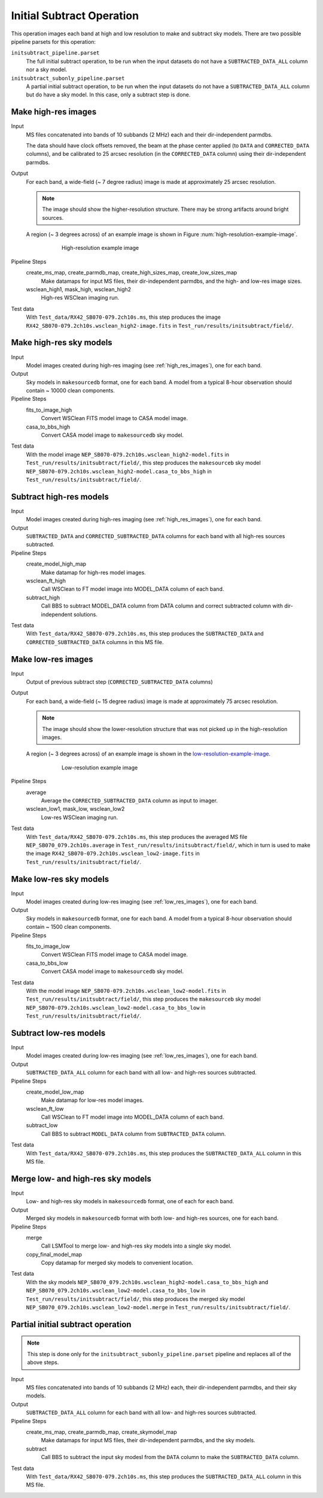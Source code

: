 .. _initial_subtract_operation:

Initial Subtract Operation
==========================

This operation images each band at high and low resolution to make and subtract
sky models. There are two possible pipeline parsets for this operation:

``initsubtract_pipeline.parset``
    The full initial subtract operation, to be run when the input datasets do
    not have a ``SUBTRACTED_DATA_ALL`` column nor a sky model.

``initsubtract_subonly_pipeline.parset``
    A partial initial subtract operation, to be run when the input datasets do
    not have a ``SUBTRACTED_DATA_ALL`` column but do have a sky model. In this
    case, only a subtract step is done.


.. _high_res_images:

Make high-res images
--------------------

Input
	MS files concatenated into bands of 10 subbands (2 MHz) each and their dir-independent parmdbs.

	The data should have clock offsets removed, the beam at the phase center
	applied (to ``DATA`` and ``CORRECTED_DATA`` columns), and be calibrated to
	25 arcsec resolution (in the ``CORRECTED_DATA`` column) using their dir-independent parmdbs.

Output
    For each band, a wide-field (~ 7 degree radius) image is made at
    approximately 25 arcsec resolution.

    .. note::

        The image should show the
        higher-resolution structure. There may be strong artifacts around bright
        sources.

    A region (~ 3 degrees across) of an example image is shown
    in Figure :num:`high-resolution-example-image`.

    .. _high-resolution-example-image:

    .. figure:: high_res_image.png
       :scale: 40 %
       :figwidth: 75 %
       :align: center
       :alt: example image

       High-resolution example image

Pipeline Steps
    create_ms_map, create_parmdb_map, create_high_sizes_map, create_low_sizes_map
        Make datamaps for input MS files, their dir-independent parmdbs, and
        the high- and low-res image sizes.

    wsclean_high1, mask_high, wsclean_high2
        High-res WSClean imaging run.

Test data
    With ``Test_data/RX42_SB070-079.2ch10s.ms``, this step produces the image ``RX42_SB070-079.2ch10s.wsclean_high2-image.fits`` in ``Test_run/results/initsubtract/field/``.


Make high-res sky models
------------------------

Input
    Model images created during high-res imaging (see :ref:`high_res_images`), one for each band.

Output
    Sky models in ``makesourcedb`` format, one for each band. A model from a typical 8-hour observation should
    contain ~ 10000 clean components.

Pipeline Steps
    fits_to_image_high
        Convert WSClean FITS model image to CASA model image.

    casa_to_bbs_high
        Convert CASA model image to ``makesourcedb`` sky model.

Test data
    With the model image ``NEP_SB070-079.2ch10s.wsclean_high2-model.fits`` in ``Test_run/results/initsubtract/field/``, this step produces the ``makesourceb`` sky model ``NEP_SB070-079.2ch10s.wsclean_high2-model.casa_to_bbs_high`` in
    ``Test_run/results/initsubtract/field/``.


Subtract high-res models
------------------------

Input
    Model images created during high-res imaging (see :ref:`high_res_images`), one for each band.

Output
    ``SUBTRACTED_DATA`` and ``CORRECTED_SUBTRACTED_DATA`` columns for each band with all high-res sources subtracted.

Pipeline Steps
    create_model_high_map
        Make datamap for high-res model images.

    wsclean_ft_high
        Call WSClean to FT model image into MODEL_DATA column of each band.

    subtract_high
        Call BBS to subtract MODEL_DATA column from DATA column and correct subtracted column
        with dir-independent solutions.

Test data
    With ``Test_data/RX42_SB070-079.2ch10s.ms``, this step produces the ``SUBTRACTED_DATA`` and ``CORRECTED_SUBTRACTED_DATA`` columns in this MS file.


.. _low_res_images:

Make low-res images
--------------------

Input
	Output of previous subtract step (``CORRECTED_SUBTRACTED_DATA`` columns)

Output
    For each band, a wide-field (~ 15 degree radius) image is made at
    approximately 75 arcsec resolution.

    .. note::

        The image should show the lower-resolution structure that was not
        picked up in the high-resolution images.

    A region (~ 3 degrees across) of an example image is shown
    in the `low-resolution-example-image`_.

    .. _low-resolution-example-image:

    .. figure:: low_res_image.png
       :scale: 40 %
       :figwidth: 75 %
       :align: center
       :alt: example image

       Low-resolution example image

Pipeline Steps
    average
        Average the ``CORRECTED_SUBTRACTED_DATA`` column as input to imager.

    wsclean_low1, mask_low, wsclean_low2
        Low-res WSClean imaging run.

Test data
    With ``Test_data/RX42_SB070-079.2ch10s.ms``, this step produces the averaged MS file ``NEP_SB070_079.2ch10s.average`` in ``Test_run/results/initsubtract/field/``, which in turn is used to make the  image ``RX42_SB070-079.2ch10s.wsclean_low2-image.fits`` in ``Test_run/results/initsubtract/field/``.


Make low-res sky models
-----------------------

Input
    Model images created during low-res imaging (see :ref:`low_res_images`), one for each band.

Output
    Sky models in ``makesourcedb`` format, one for each band. A model from a typical 8-hour observation should
    contain ~ 1500 clean components.

Pipeline Steps
    fits_to_image_low
        Convert WSClean FITS model image to CASA model image.

    casa_to_bbs_low
        Convert CASA model image to ``makesourcedb`` sky model.

Test data
    With the model image ``NEP_SB070-079.2ch10s.wsclean_low2-model.fits`` in ``Test_run/results/initsubtract/field/``, this step produces the ``makesourceb`` sky model ``NEP_SB070-079.2ch10s.wsclean_low2-model.casa_to_bbs_low`` in ``Test_run/results/initsubtract/field/``.


Subtract low-res models
------------------------

Input
    Model images created during low-res imaging (see :ref:`low_res_images`), one for each band.

Output
    ``SUBTRACTED_DATA_ALL`` column for each band with all low- and high-res sources subtracted.

Pipeline Steps
    create_model_low_map
        Make datamap for low-res model images.

    wsclean_ft_low
        Call WSClean to FT model image into MODEL_DATA column of each band.

    subtract_low
        Call BBS to subtract ``MODEL_DATA`` column from ``SUBTRACTED_DATA`` column.

Test data
    With ``Test_data/RX42_SB070-079.2ch10s.ms``, this step produces the ``SUBTRACTED_DATA_ALL`` column in this MS file.


Merge low- and high-res sky models
----------------------------------

Input
	Low- and high-res sky models in ``makesourcedb`` format, one of each for each band.

Output
    Merged sky models in ``makesourcedb`` format with both low- and high-res sources, one for each band.

Pipeline Steps
    merge
        Call LSMTool to merge low- and high-res sky models into a single sky model.

    copy_final_model_map
        Copy datamap for merged sky models to convenient location.

Test data
    With the sky models ``NEP_SB070_079.2ch10s.wsclean_high2-model.casa_to_bbs_high`` and  ``NEP_SB070_079.2ch10s.wsclean_low2-model.casa_to_bbs_low`` in ``Test_run/results/initsubtract/field/``, this step produces the merged sky model ``NEP_SB070_079.2ch10s.wsclean_low2-model.merge`` in  ``Test_run/results/initsubtract/field/``.


Partial initial subtract operation
----------------------------------

.. note::

    This step is done only for the ``initsubtract_subonly_pipeline.parset`` pipeline and replaces all of the above steps.

Input
    MS files concatenated into bands of 10 subbands (2 MHz) each, their dir-independent parmdbs, and their sky models.

Output
    ``SUBTRACTED_DATA_ALL`` column for each band with all low- and high-res sources subtracted.

Pipeline Steps
    create_ms_map, create_parmdb_map, create_skymodel_map
        Make datamaps for input MS files, their dir-independent parmdbs, and
        the sky models.

    subtract
        Call BBS to subtract the input sky modesl from the ``DATA`` column to make the ``SUBTRACTED_DATA`` column.

Test data
    With ``Test_data/RX42_SB070-079.2ch10s.ms``, this step produces the ``SUBTRACTED_DATA_ALL`` column in this MS file.



